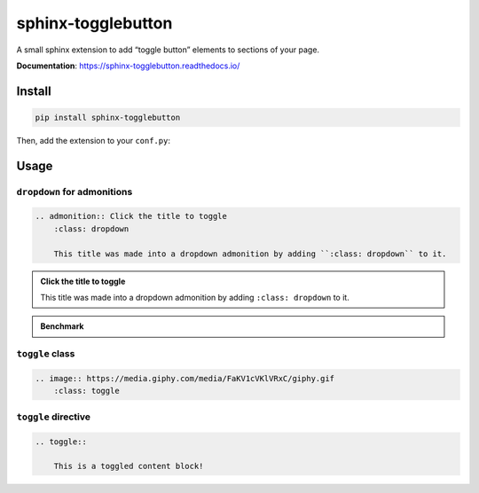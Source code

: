 .. _sphinx-togglebutton:

sphinx-togglebutton
===================

A small sphinx extension to add “toggle button” elements to sections of your page.

**Documentation**: https://sphinx-togglebutton.readthedocs.io/

Install
-------

.. code-block:: bash

    pip install sphinx-togglebutton

Then, add the extension to your ``conf.py``:

.. code-block:: python
    :caption: conf.py

    extensions = [
        # ...
        "sphinx_togglebutton",
    ]

Usage
-----

``dropdown`` for admonitions
~~~~~~~~~~~~~~~~~~~~~~~~~~~~

.. code-block:: ReST

    .. admonition:: Click the title to toggle
        :class: dropdown

        This title was made into a dropdown admonition by adding ``:class: dropdown`` to it.

.. admonition:: Click the title to toggle
    :class: dropdown

    This title was made into a dropdown admonition by adding ``:class: dropdown`` to it.


.. admonition:: Benchmark
    :class: dropdown

    .. code-block:: python
        :caption: bench.py

        print("Hello, world!")


``toggle`` class
~~~~~~~~~~~~~~~~

.. code-block:: ReST

    .. image:: https://media.giphy.com/media/FaKV1cVKlVRxC/giphy.gif
        :class: toggle

.. image:: https://media.giphy.com/media/FaKV1cVKlVRxC/giphy.gif
    :class: toggle


``toggle`` directive
~~~~~~~~~~~~~~~~~~~~

.. code-block:: ReST

    .. toggle::

        This is a toggled content block!

.. toggle::

    This is a toggled content block!

